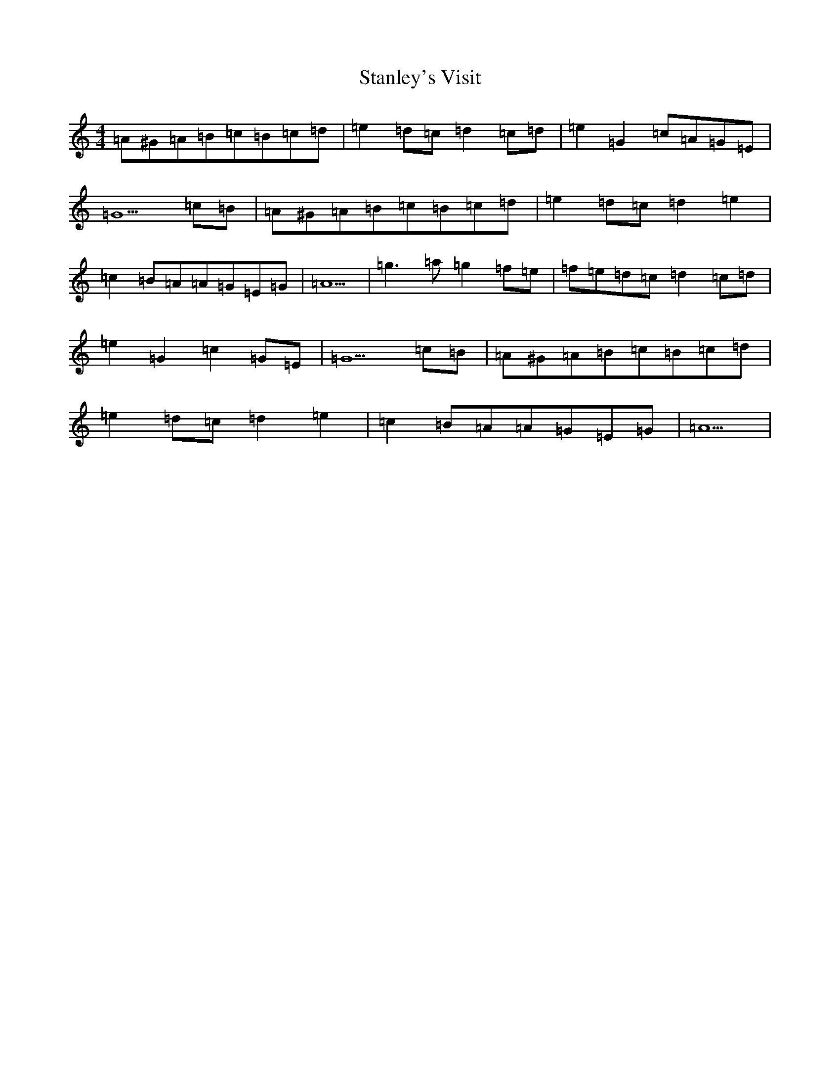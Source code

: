 X: 17835
T: Stanley's Visit
S: https://thesession.org/tunes/15988#setting30106
Z: G Major
R: slip jig
M:4/4
L:1/8
K: C Major
=A^G=A=B=c=B=c=d|=e2=d=c=d2=c=d|=e2=G2=c=A=G=E|=G5=c=B|=A^G=A=B=c=B=c=d|=e2=d=c=d2=e2|=c2=B=A=A=G=E=G|=A5|=g3=a=g2=f=e|=f=e=d=c=d2=c=d|=e2=G2=c2=G=E|=G5=c=B|=A^G=A=B=c=B=c=d|=e2=d=c=d2=e2|=c2=B=A=A=G=E=G|=A5|